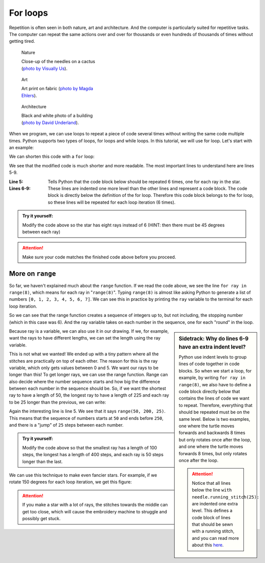 .. _for_en:

For loops
---------

Repetition is often seen in both nature, art and architecture.
And the computer is particularly suited for repetitive tasks.
The computer can repeat the same actions over and over for thousands or even hundreds of thousands of times without getting tired. 


.. figure:: /figures/manual_examples/for/pexels-visually-us-2248572.jpg
    :figwidth: 32.5%

    Nature

    Close-up of the needles on a cactus (`photo by Visually Us <https://www.pexels.com/photo/spikes-of-a-cactus-2248572/>`_).


.. figure:: /figures/manual_examples/for/pexels-magda-ehlers-4239915.jpg
    :figwidth: 32.5%

    Art

    Art print on fabric (`photo by Magda Ehlers <https://www.pexels.com/photo/white-pink-and-green-floral-textile-4239915/>`_).

.. figure:: /figures/manual_examples/for/pexels-david-underland-3432813.jpg
    :figwidth: 32.5%

    Architecture 

    Black and white photo of a building (`photo by David Underland <https://www.pexels.com/photo/grayscale-photo-of-a-building-3432813//>`_).

When we program, we can use loops to repeat a piece of code several times without writing the same code multiple times.
Python supports two types of loops, for loops and while loops.
In this tutorial, we will use for loop. Let's start with an example:

.. include-turtlethread:: for/01.py
    :linenos:

.. image:: for/auto_figures/01.svg
  :width: 100
  :alt: TODO: ALT TEXT: Resultat fra koden over. En "stjerne" bestående av seks streker som kommer ut fra samme punkt.
  :class: sphx-glr-script-out

We can shorten this code with a ``for`` loop: 

.. include-turtlethread:: for/02.py
    :linenos:
    :emphasize-lines: 5-8 

.. image:: for/auto_figures/02.svg
  :width: 100
  :alt: TODO ALT TEXT: Resultat fra koden over. En "stjerne" bestående av seks streker som kommer ut fra samme punkt.
  :class: sphx-glr-script-out

We see that the modified code is much shorter and more readable. The most important lines to understand here are lines 5-9. 

:Line 5: Tells Python that the code block below should be repeated 6 times, one for each ray in the star. 
:Lines 6-9: These lines are indented one more level than the other lines and represent a code block. The code block is directly below the definition of the for loop. Therefore this code block belongs to the for loop, so these lines will be repeated for each loop iteration (6 times). 

.. admonition:: Try it yourself:

    Modify the code above so the star has eight rays instead of 6 (HINT: then there must be 45 degrees between each ray)

    .. collapse:: Klikk her for å se programmet slik det skal være om du har gjort det rett:

        .. include-turtlethread:: for/03.py
            :linenos:
            :emphasize-lines: 5, 8
        
        
        .. image:: for/auto_figures/03.svg
            :width: 90
            :alt: TODO ALT TEXT: Resultat fra koden over. En "stjerne" bestående av åtte streker som kommer ut fra samme punkt.
            :class: sphx-glr-script-out

.. attention:: 

    Make sure your code matches the finished code above before you proceed.

More on ``range``
^^^^^^^^^^^^^^^^^

So far, we haven't explained much about the ``range`` function.
If we read the code above, we see the line ``for ray in range(8)``, which means for each ray in "``range(8)``".
Typing ``range(8)`` is almost like asking Python to generate a list of numbers ``[0, 1, 2, 3, 4, 5, 6, 7]``.
We can see this in practice by printing the ``ray`` variable to the terminal for each loop iteration. 

.. include-turtlethread:: for/04.py
    :linenos:
    :emphasize-lines: 9

.. image:: for/auto_figures/04.svg
  :width: 100
  :alt: TODO ALT TEXT: Resultat fra koden over. En "stjerne" bestående av åtte streker som kommer ut fra samme punkt.
  :class: sphx-glr-script-out

So we can see that the range function creates a sequence of integers up to, but not including, the stopping number (which in this case was 6).
And the ray variable takes on each number in the sequence, one for each "round" in the loop. 

.. sidebar:: Sidetrack: Why do lines 6-9 have an extra indent level?

    Python use indent levels to group lines of code together in code blocks.
    So when we start a loop, for example, by writing ``for ray in range(8)``, we also have to define a code block directly below that contains the lines of code we want to repeat.
    Therefore, everything that should be repeated must be on the same level.
    Below is two examples, one where the turtle moves forwards and backwards 8 times but only rotates once after the loop, and one where the turtle moves forwards 8 times, but only rotates once after the loop. 

    .. image:: for/auto_figures/05.svg
        :width: 180
        :alt: TODO ALT TEXT: Resultat fra koden under. En kort rett strek hvor "skilpadda" er i venstre kant av streken.

    .. collapse:: Kode:

        .. include-turtlethread:: for/05.py
            :linenos:
            :emphasize-lines: 8, 9

    .. image:: for/auto_figures/06.svg
        :width: 180
        :alt: TODO ALT TEXT: Resultat fra koden under. En lengre rett strek hvor "skilpadda" er nesten i høyre kant av streken.

    .. collapse:: Kode:
        
        .. include-turtlethread:: for/06.py
            :linenos:
            :emphasize-lines: 7, 8, 9

        
    .. attention:: 

       Notice that all lines below the line ``with needle.running_stitch(25):`` are indented one extra level.
       This defines a code block of lines that should be sewn with a running stitch, and you can read more about this `here <../auto_examples/gallery_introduction.html>`_.
       
Because ray is a variable, we can also use it in our drawing. If we, for example, want the rays to have different lengths, we can set the length using the ray variable.

.. include-turtlethread:: for/07.py
    :linenos:

.. image:: for/auto_figures/07.svg
    :width: 10
    :alt: TODO ALT TEXT: Resultat fra koden over. Syv veldig små streker med ulik størrelse som danner en "ministjerne". Det er nesten umulig å se detaljer siden strekene er så korte.
    :class: sphx-glr-script-out

This is not what we wanted!
We ended up with a tiny pattern where all the stitches are practically on top of each other.
The reason for this is the ray variable, which only gets values between 0 and 5.
We want our rays to be longer than this!
To get longer rays, we can use the range function.
Range can also decide where the number sequence starts and how big the difference between each number in the sequence should be.
So, if we want the shortest ray to have a length of 50, the longest ray to have a length of 225 and each ray to be 25 longer than the previous, we can write: 

.. include-turtlethread:: for/08.py
    :linenos:
    :emphasize-lines: 5

.. image:: for/auto_figures/08.svg
    :width: 150
    :alt: TODO ALT TEXT: Resultat fra koden over. En stjerne bestående av åtte streker med økende størrelse. Den korteste streken peker til høyre, så øker de i lengde jo lengre man beveger seg med klokka.
    :class: sphx-glr-script-out

Again the interesting line is line 5.
We see that it says ``range(50, 200, 25)``.
This means that the sequence of numbers starts at ``50`` and ends before ``250``, and there is a "jump" of ``25`` steps between each number. 

.. admonition:: Try it yourself:

    Modify the code above so that the smallest ray has a length of 100 steps, the longest has a length of 400 steps, and each ray is 50 steps longer than the last. 

    .. collapse:: Click here to see an example of how the finished code should look. 

        .. include-turtlethread:: for/09.py
            :linenos:
            :emphasize-lines: 5, 8
        
        
        .. image:: for/auto_figures/09.svg
            :width: 90
            :alt: TODO ALT TEXT: Resultat fra koden over. En stjerne bestående av åtte streker med økende størrelse. Den korteste streken peker til høyre, så øker de i lengde jo lengre man beveger seg med klokka.

We can use this technique to make even fancier stars. For example, if we rotate 150 degrees for each loop iteration, we get this figure: 


.. include-turtlethread:: for/10.py
    :linenos:
    :emphasize-lines: 8

.. image:: for/auto_figures/10.svg
    :width: 150
    :alt: TODO ALT TEXT: Resultat fra koden over. En stjerne bestående av åtte streker med ulik størrelse, tilsynelatende uten mønster om hvilke streker som er korte og lange.
    :class: sphx-glr-script-out

.. attention:: 

    If you make a star with a lot of rays, the stitches towards the middle can get too close, which will cause the embroidery machine to struggle and possibly get stuck. 


